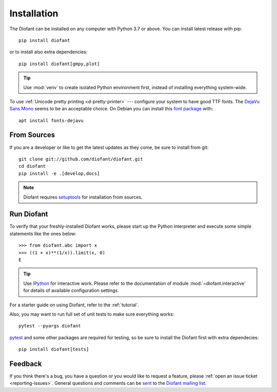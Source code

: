 .. _installation:

Installation
------------

The Diofant can be installed on any computer with Python 3.7
or above.  You can install latest release with pip::

    pip install diofant

or to install also extra dependencies::

    pip install diofant[gmpy,plot]

.. tip::

    Use :mod:`venv` to create isolated Python environment first,
    instead of installing everything system-wide.

To use :ref:`Unicode pretty printing <d-pretty-printer>` --- configure your
system to have good TTF fonts.  The `DejaVu Sans Mono
<https://dejavu-fonts.github.io/>`_ seems to be an acceptable choice.  On
Debian you can install this `font package
<https://packages.debian.org/sid/fonts-dejavu>`_ with::

    apt install fonts-dejavu

.. _installation-src:

From Sources
============

If you are a developer or like to get the latest updates as they come,
be sure to install from git::

    git clone git://github.com/diofant/diofant.git
    cd diofant
    pip install -e .[develop,docs]

.. note::

    Diofant requires `setuptools`_ for installation from sources.

Run Diofant
===========

To verify that your freshly-installed Diofant works, please start up
the Python interpreter and execute some simple statements like the
ones below::

    >>> from diofant.abc import x
    >>> ((1 + x)**(1/x)).limit(x, 0)
    E

.. tip::

    Use `IPython`_ for interactive work.  Please refer to the
    documentation of module :mod:`~diofant.interactive` for details
    of available configuration settings.

For a starter guide on using Diofant, refer to the :ref:`tutorial`.

Also, you may want to run full set of unit tests to make
sure everything works::

    pytest --pyargs diofant

`pytest`_ and some other packages are required for testing, so be sure to
install the Diofant first with extra dependecies::

    pip install diofant[tests]

Feedback
========

If you think there's a bug, you have a question or you would like to
request a feature, please :ref:`open an issue ticket
<reporting-issues>`.  General questions and comments can be `sent
<mailto:diofant@googlegroups.com>`_ to the `Diofant mailing list`_.

.. _setuptools: https://setuptools.readthedocs.io/en/latest/
.. _IPython: https://ipython.readthedocs.io/en/stable/
.. _pytest: https://docs.pytest.org/en/latest/
.. _Diofant mailing list: https://groups.google.com/forum/#!forum/diofant

